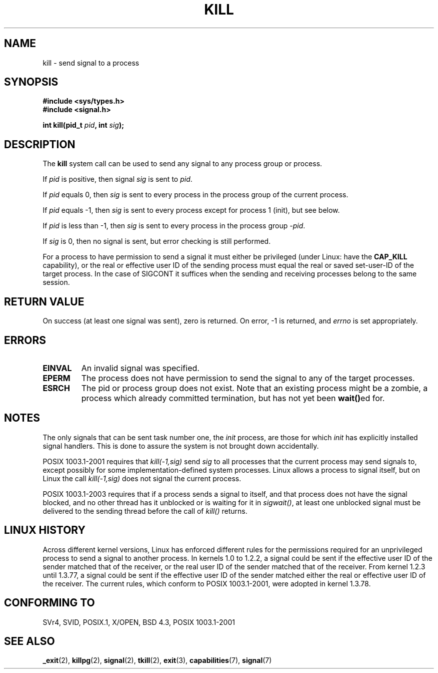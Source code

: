 .\" Hey Emacs! This file is -*- nroff -*- source.
.\"
.\" Copyright (c) 1992 Drew Eckhardt (drew@cs.colorado.edu), March 28, 1992
.\"
.\" Permission is granted to make and distribute verbatim copies of this
.\" manual provided the copyright notice and this permission notice are
.\" preserved on all copies.
.\"
.\" Permission is granted to copy and distribute modified versions of this
.\" manual under the conditions for verbatim copying, provided that the
.\" entire resulting derived work is distributed under the terms of a
.\" permission notice identical to this one.
.\" 
.\" Since the Linux kernel and libraries are constantly changing, this
.\" manual page may be incorrect or out-of-date.  The author(s) assume no
.\" responsibility for errors or omissions, or for damages resulting from
.\" the use of the information contained herein.  The author(s) may not
.\" have taken the same level of care in the production of this manual,
.\" which is licensed free of charge, as they might when working
.\" professionally.
.\" 
.\" Formatted or processed versions of this manual, if unaccompanied by
.\" the source, must acknowledge the copyright and authors of this work.
.\"
.\" Modified by Michael Haardt <michael@moria.de>
.\" Modified by Thomas Koenig <ig25@rz.uni-karlsruhe.de>
.\" Modified 1993-07-23 by Rik Faith <faith@cs.unc.edu>
.\" Modified 1993-07-25 by Rik Faith <faith@cs.unc.edu>
.\" Modified 1995-11-01 by Michael Haardt
.\"  <michael@cantor.informatik.rwth-aachen.de>
.\" Modified 1996-04-14 by Andries Brouwer <aeb@cwi.nl>
.\"  [added some polishing contributed by Mike Battersby <mib@deakin.edu.au>]
.\" Modified 1996-07-21 by Andries Brouwer <aeb@cwi.nl>
.\" Modified 1997-01-17 by Andries Brouwer <aeb@cwi.nl>
.\" Modified 2001-12-18 by Andries Brouwer <aeb@cwi.nl>
.\" Modified 2002-07-24 by Michael Kerrisk <mtk-manpages@gmx.net>
.\"	Added note on historical rules enforced when an unprivileged process
.\"	sends a signal.
.\" Modified 2004-06-16 by Michael Kerrisk <mtk-manpages@gmx.net>
.\"     Added note on CAP_KILL
.\" Modified 2004-06-24 by aeb
.\" Modified, 2004-11-30, after idea from emmanuel.colbus@ensimag.imag.fr
.\"
.TH KILL 2 2004-06-24 "Linux 2.6.7" "Linux Programmer's Manual"
.SH NAME
kill \- send signal to a process
.SH SYNOPSIS
.nf
.B #include <sys/types.h>
.br
.B #include <signal.h>
.sp
.BI "int kill(pid_t " pid ", int " sig );
.fi
.SH DESCRIPTION
The
.B kill
system call
can be used to send any signal to any process group or process.
.PP
If \fIpid\fP is positive, then signal \fIsig\fP is sent to \fIpid\fP.
.PP
If \fIpid\fP equals 0, then \fIsig\fP is sent to every process in the
process group of the current process.
.PP
If \fIpid\fP equals \-1, then \fIsig\fP is sent to every process except
for process 1 (init), but see below.
.PP
If \fIpid\fP is less than \-1, then \fIsig\fP is sent to every process
in the process group \fI\-pid\fP.
.PP
If \fIsig\fP is 0, then no signal is sent, but error checking is still
performed.

For a process to have permission to send a signal
it must either be privileged (under Linux: have the
.B CAP_KILL
capability), or the real or effective
user ID of the sending process must equal the real or
saved set-user-ID of the target process.
In the case of SIGCONT it suffices when the sending and receiving
processes belong to the same session.
.SH "RETURN VALUE"
On success (at least one signal was sent), zero is returned.
On error, \-1 is returned, and
.I errno
is set appropriately.
.SH ERRORS
.TP
.B EINVAL
An invalid signal was specified.
.TP
.B EPERM
The process does not have permission to send the signal
to any of the target processes.
.TP
.B ESRCH
The pid or process group does not exist.
Note that an existing process might be a zombie,
a process which already committed termination, but
has not yet been \fBwait()\fPed for.
.SH NOTES
The only signals that can be sent task number one, the
.I init
process, are those for which
.I init
has explicitly installed signal handlers.
This is done to assure the
system is not brought down accidentally.
.LP
POSIX 1003.1-2001 requires that \fIkill(-1,sig)\fP send \fIsig\fP
to all processes that the current process may send signals to,
except possibly for some implementation-defined system processes.
Linux allows a process to signal itself, but on Linux the call
\fIkill(-1,sig)\fP does not signal the current process.
.LP
POSIX 1003.1-2003 requires that if a process sends a signal to itself,
and that process does not have the signal blocked, and no other thread
has it unblocked or is waiting for it in \fIsigwait()\fP, at least one
unblocked signal must be delivered to the sending thread before the
call of \fIkill()\fP returns.
.SH "LINUX HISTORY"
Across different kernel versions, Linux has enforced different rules
for the permissions required for an unprivileged process
to send a signal to another process.
.\" In the 0.* kernels things chopped and changed quite
.\" a bit - MTK, 24 Jul 02
In kernels 1.0 to 1.2.2, a signal could be sent if the
effective user ID of the sender matched that of the receiver,
or the real user ID of the sender matched that of the receiver.
From kernel 1.2.3 until 1.3.77, a signal could be sent if the
effective user ID of the sender matched either the real or effective
user ID of the receiver.
The current rules, which conform to POSIX 1003.1-2001, were adopted
in kernel 1.3.78.
.SH "CONFORMING TO"
SVr4, SVID, POSIX.1, X/OPEN, BSD 4.3, POSIX 1003.1-2001
.SH "SEE ALSO"
.BR _exit (2),
.BR killpg (2),
.BR signal (2),
.BR tkill (2),
.BR exit (3),
.BR capabilities (7),
.BR signal (7)
